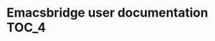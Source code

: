 #+OPTIONS: broken-links:t
* Emacsbridge user documentation                                      :TOC_4:

